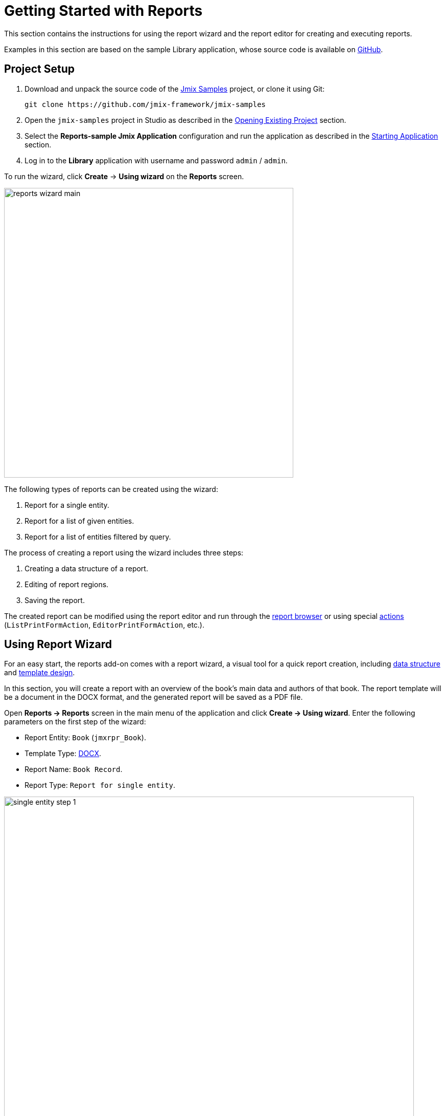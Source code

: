 [[quick_start]]
= Getting Started with Reports
:page-aliases: reports:quick-start.adoc

This section contains the instructions for using the report wizard and the report editor for creating and executing reports.

Examples in this section are based on the sample Library application, whose source code is available on https://github.com/jmix-framework/jmix-samples/tree/main/reports-sample[GitHub^].

[[project_setup_report]]
== Project Setup

. Download and unpack the source code of the https://github.com/jmix-framework/jmix-samples[Jmix Samples] project, or clone it using Git:
+
----
git clone https://github.com/jmix-framework/jmix-samples
----
. Open the `jmix-samples` project in Studio as described in the xref:studio:project.adoc#opening-existing-project[Opening Existing Project] section.
. Select the *Reports-sample Jmix Application* configuration and run the application as described in the xref:studio:project.adoc#starting-application[Starting Application] section.
. Log in to the *Library* application with username and password `admin` / `admin`.

To run the wizard, click *Create* -> *Using wizard* on the *Reports* screen.

image::reports_wizard_main.png[align="center", width="566"]

The following types of reports can be created using the wizard:

. Report for a single entity.
. Report for a list of given entities.
. Report for a list of entities filtered by query.

The process of creating a report using the wizard includes three steps:

. Creating a data structure of a report.
. Editing of report regions.
. Saving the report.

The created report can be modified using the report editor and run through the xref:run-report.adoc#run_common[report browser] or using special xref:run-report.adoc#run_actions[actions] (`ListPrintFormAction`, `EditorPrintFormAction`, etc.).

[[using-wizard]]
== Using Report Wizard

For an easy start, the reports add-on comes with a report wizard, a visual tool for a quick report creation, including xref:creation/data-structure.adoc[data structure] and xref:creation/templates.adoc[template design].

In this section, you will create a report with an overview of the book’s main data and authors of that book. The report template will be a document in the DOCX format, and the generated report will be saved as a PDF file.

Open *Reports -> Reports* screen in the main menu of the application and click *Create -> Using wizard*. Enter the following parameters on the first step of the wizard:

* Report Entity: `Book` (`jmxrpr_Book`).
* Template Type: xref:creation/templates.adoc#template_doc[DOCX].
* Report Name: `Book Record`.
* Report Type: `Report for single entity`.

image::single_entity_step_1.png[align="center", width="802"]

[[defining-attributes]]
=== Defining Attributes

On the next step of the wizard, specify the attributes of the `Book` entity and the linked `LiteratureType` entity that should be reflected in the report: `Book.Name`, `Book.Summary`, `Book.Literature type.Name`. Those attributes form the so-called "simple region".

Click *OK* to move to the next step - report regions editing.

The appeared screen contains a list of named regions - bands that display related data. The wizard enables adding several plain-text regions to the template in order to display different data sets.

A set of entity attributes loaded to a particular region can be modified by clicking the link represented as the list of the selected attributes. You can also add a new region by clicking *Add simple region*.

If the entity contains collection attributes, the *Add tabulated region* button will appear. It enables adding a region for tabular data display.

So, to display a list of associated authors of this `Book` entity, we’ll create another data band. Click on the *Add tabulated region* button.

image::single_entity_step_2.png[align="center", width="802"]

Select the `Book.Authors.First name` and `Book.Authors.Last name` attributes.

When all report regions are configured, you can move on to the final step: saving the report. At this point, you can view the complete report template, or change the name and format of the output file to one of the available types. Select PDF report output type.

After clicking the *Save* button, the standard report editor comes up. Now you can fine-tune the report.

[[output-document]]
=== Configuring Output Document

The output document for this report contains one template defined initially through the report wizard. The output type is set to PDF, while the template file is DOCX.

image::configure-template.png[align="center", width="730"]

Click on the template file name and open it, for example, via LibreOffice. Change the xref:reports:creation/templates.adoc#template_doc[template content] according to the picture:

image::edit-template-for-report1.png[align="center", width="1244"]

[NOTE]
====
The templates of the reports can be found in the demo project under https://github.com/jmix-framework/jmix-samples/tree/main/reports-sample/src/main/resources/com/company/library/reports/templates[reports/templates^].
====

Additionally, it is possible to define the filename of the output document. This can either be a static filename or it can be programmatically configured.

In this case, the filename should look like this for the book with the name "The 20th Century Art Book": `Book Record - The 20th Century Art Book.pdf`.

To achieve this, we can configure a pattern which references a particular band: `${Root.title}.pdf`.

`Root.title` refers to the title value of the `Root` data band. A groovy based data set will define the value for the title attribute like this:

[source,groovy,indent=0]
----
def bookName = params["entity"]["name"] //<1>

return [
    ["title" : "Book Record - $bookName"] //<2>
]
----
<1> The `params` variable gives access to different external parameters. `params["entity"]` refers to the selected book instance.
<2> A List of Maps has to be returned from this groovy script. Under the `title` key, it will put the target filename.

The resulting usage of the groovy based data set looks like this:

image::title-band-for-report1.png[align="center", width="1177"]

[[running-report]]
=== Running Report from Books Screen

Additionally, we can enable the report run on the book browser. To do this, we will declare a standard xref:run-report.adoc#list_print_form_action[ListPrintFormAction] in the `book-browse.xml` screen descriptor:

[source, xml,indent=0]
----
<actions>
    ...
    <action id="listPrintForm"
            type="listPrintForm"
            caption="Print details"/> <--1-->
    ...
</actions>
...
<buttonsPanel id="buttonsPanel" alwaysVisible="true">
    ...
    <button id="printBtn" action="booksTable.listPrintForm"/> <--2-->
    ...
</buttonsPanel>
----
<1> The `type` attribute defines a specific `listPrintForm` action type.
<2> Add a button with run report action.

Then we should link our report with the `Book` browser. Open the report editor, switch to the *Roles and Screens* tab and add the `Book.browse` screen from the dropdown list to the table below:

image::single_entity_screens.png[align="center", width="1169"]

Now you can run the report for any book by selecting it in the table and simply clicking the *Print details* button.

image::single_entity_running.png[align="center", width="1031"]

The output is as follows:

image::single_entity_result.png[align="center", width="1062"]

[[creating-report-manually]]
== Creating Report Manually

In this section you will create a more complex report without using the wizard.

The report will contain the list of publications grouped by literature types and books.

The upper part of the report will contain an information about the report creator and the date of the report. A table with a sequential grouping by literature type and books will be listed below.

The report will have the following settings:

* Template Type: xref:creation/templates.adoc#template_xls[XLSX].
* Report Name: `Publications grouped by types and books`.

[[creating-template]]
=== Creating Template

Create a `Template for publications by type.xlsx` template for our report using Microsoft Office or LibreOffice.

image::template-for-report2.png[align="center", width="1552"]

This report template contains named regions (`type`, `book`, `publisher`) for three datasets of dependent bands and, additionally, named regions for the column header (`tableheader`) and for additional information about the report (`header`).

[NOTE]
====
The templates of the reports can be found in the demo project under https://github.com/jmix-framework/jmix-samples/tree/main/reports-sample/src/main/resources/com/company/library/reports/templates[reports/templates^].
====

[[report-structure]]
=== Defining Report Structure

Open *Reports -> Reports* screen in the main menu of the application and click *Create -> New*.

The xref:creation/data-structure.adoc[Report structure] tab of the report editor is shown.

Define the report name - `Publications grouped by types and books`.

image::structure-for-report2.png[align="center", width="985"]

Click on the *Create template* button.

The *Template editor* dialog is opened. Upload the created template and define the output name pattern.

image::upload-template-for-report2.png[align="center", width="730"]

Let's create report bands.

* The *header* band contains the dataset with the Groovy script which outputs the name of the current user and the current date.
+
[source, groovy,indent=0]
----
import io.jmix.core.security.CurrentAuthentication;
import io.jmix.core.TimeSource;

def user = currentAuthentication.getUser().getUsername();
def currentDate = timeSource.currentTimestamp();

return [["generated_by":user, "generated_when":currentDate]]
----

* The *tableheader* band is blank, it is used to display the table header.
* The *type* band outputs the list of literature types by running the following JPQL query:
+
----
select b.literatureType.id as typeId,
b.literatureType.name as type
from jmxrpr_Book b
----
* The *book* band, which is a child band of the *type*, outputs the books by running the following JPQL query:
+
----
select b.id as bookId,
b.name as bookName
from jmxrpr_Book b
where b.literatureType.id = ${type.typeId}
----
+
This query uses the parent band field `typeId` as a parameter. This provides dependency between the parent and child bands.
* The *publisher* band, which is a child of the *book* band, outputs the book publications by running the following JPQL query:
+
----
select bp.publisher.name as publisher,
bp.year as year,
bp.town as town
from jmxrpr_BookPublication bp
where bp.book.id = ${book.bookId}
----
+
This query uses the parent band field `bookId` as parameter.

The report looks as follows in the report editor:

image::report-structure-report2.png[align="center", width="1177"]

[[run-report-from-browser]]
=== Running Report from Reports Browser

Once the report is saved, you can run it through the generic xref:run-report.adoc#run_common[reports browser].

The output is as follows:

image::output-report2.png[align="center", width="1318"]
